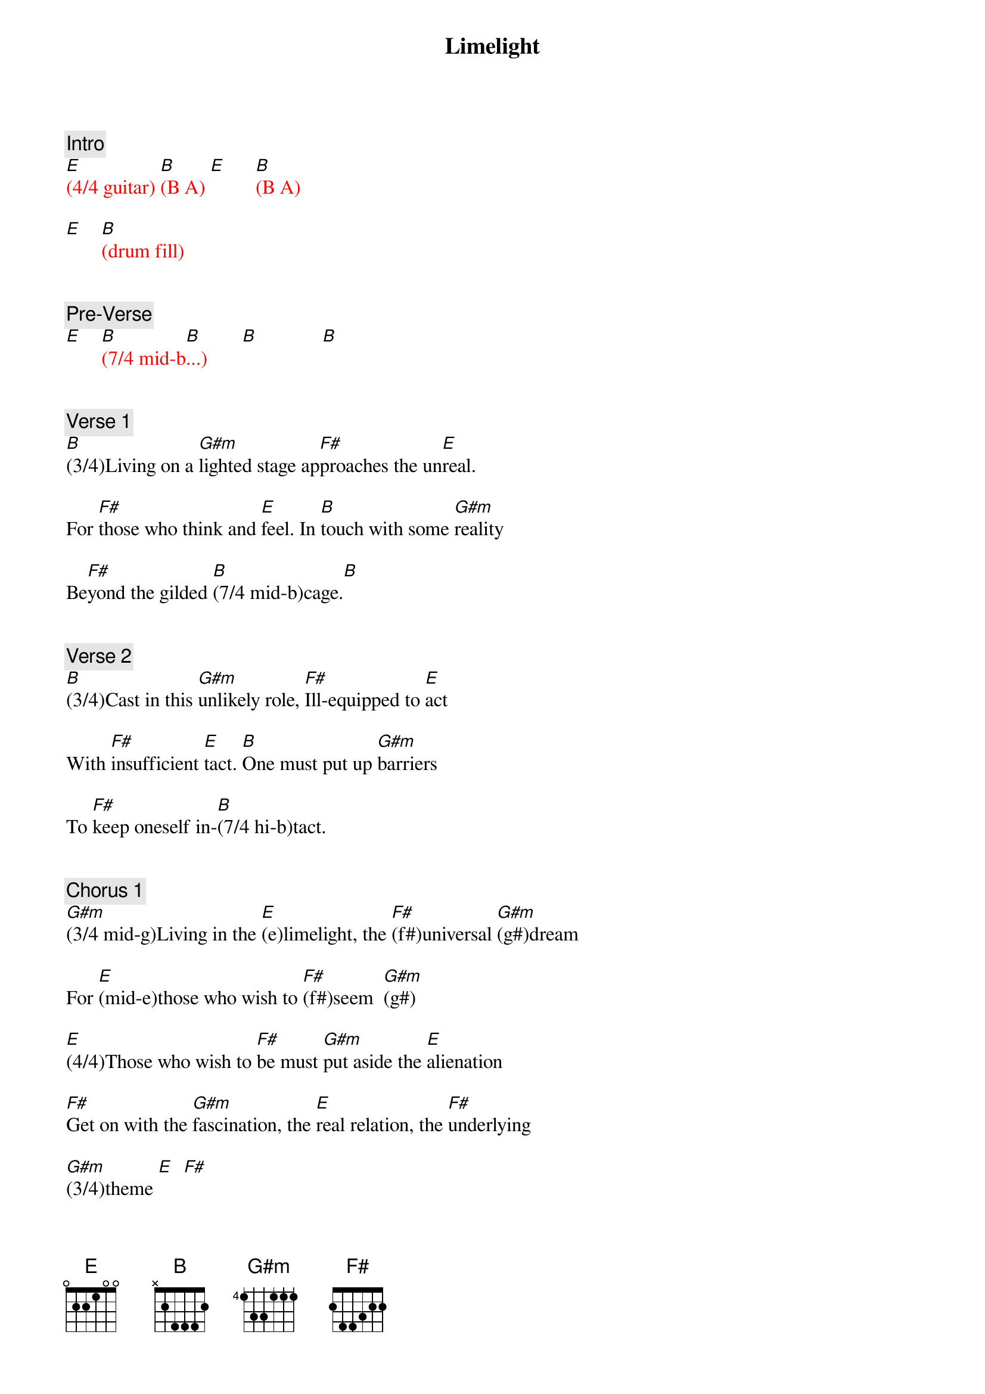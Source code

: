 {title: Limelight}
{artist: Rush}
{key: E}
{duration: 260}
{tempo: 132}

{c: Intro}
{textcolor: red}
[E](4/4 guitar) [B](B A) [E]      [B](B A)

[E]    [B](drum fill)
{textcolor}


{c: Pre-Verse}
{textcolor: red}
[E]    [B](7/4 mid-b[B]...)       [B]             [B]
{textcolor}


{c: Verse 1}
[B](3/4)Living on a [G#m]lighted stage ap[F#]proaches the un[E]real.

For [F#]those who think and [E]feel. In [B]touch with some [G#m]reality

Be[F#]yond the gilded [B](7/4 mid-b)cage.[B]


{c: Verse 2}
[B](3/4)Cast in this [G#m]unlikely role, [F#]Ill-equipped to [E]act

With [F#]insufficient [E]tact. [B]One must put up [G#m]barriers

To [F#]keep oneself in-[B](7/4 hi-b)tact.


{c: Chorus 1}
[G#m](3/4 mid-g)Living in the [E](e)limelight, the [F#](f#)universal [G#m](g#)dream

For [E](mid-e)those who wish to [F#](f#)seem  [G#m](g#)

[E](4/4)Those who wish to [F#]be must [G#m]put aside the [E]alienation

[F#]Get on with the [G#m]fascination, the [E]real relation, the [F#]underlying

[G#m](3/4)theme [E]  [F#]


{c: Bridge}
[B](7/4 mid-b...) [B]


{c: Verse 3}
[B](3/4)Living in a [G#m]fisheye lens caught [F#]in the camera [E]eye

I [F#]have no heart to [E]lie. I [B]can't pretend a [G#m]stranger

is a [F#]long-awaited [B](7/4 mid-b)friend.[B]


{c: Verse 4}
[B](3/4)All the world's in[G#m]deed a stage and [F#]we are merely [E]players,

per[F#]formers and port[E]rayers. [B]Each another's [G#m]audience

Out[F#]side the gilded [B](7/4 mid-b)cage


{c: Chorus 2}
[G#m](3/4 mid-g)Living in the [E](e)limelight, the [F#](f#)universal [G#m](g#)dream

For [E](mid-e)those who wish to [F#](f#)seem [G#m](g#)

[E](4/4)Those who wish to [F#]be must [G#m]put aside the [E]alienation

[F#]Get on with the [G#m]fascination, the [E]real relation, the [F#]underlying

[G#m]theme [G#m](guitar bend)


{c: Solo}
{textcolor: red}
[G#m](3/4 mid-g# [E].  [F#].  [G#m].)

[G#m](hi-g#  [E].   [F#].   [G#m].)

[G#m](mid-g# [E].   [F#]f#  [G#m]g#)

[G#m](mid-g# [E]e   [F#]f#   [G#m]g#)

[G#m](hi-g# [E]e   [F#]f#   [G#m]g#)

[G#m](hi-g# [E]e   [F#]f#   [G#m]g#)

[G#m](mid-g# [E].   [F#]f#)

[G#m](mid-g# [E]e   [F#]f#)
{textcolor}


{c: Chorus 3}
[G#m](3/4 mig-g#)Living in the [E](g#)limelight, the [F#](f#)universal [G#m](g#)dream

For [E](mid-e)those who wish to [F#](f#)seem [G#m](g#)

[E](4/4 mid-e)Those who wish to [F#](f#)be must [G#m](g#)put aside the [E](e)alienation

[F#](mid-f#)Get on with the [G#m](g#)fascination, the [E](hi-b)real relation, the [F#](a#)underlying [G#m](g#)theme.

The [E](hi-b)real relation, the [F#](a#)underlying [G#m](g#)theme.


{c: Outro}
{textcolor: red}
[E](mid-e [F#]f# [G#m]g#)

[E](mid-e [F#]f# [G#m]g#)

[E](hi-b  [F#]a# [G#m]g#)

[G#m](mid-g#)
{textcolor}